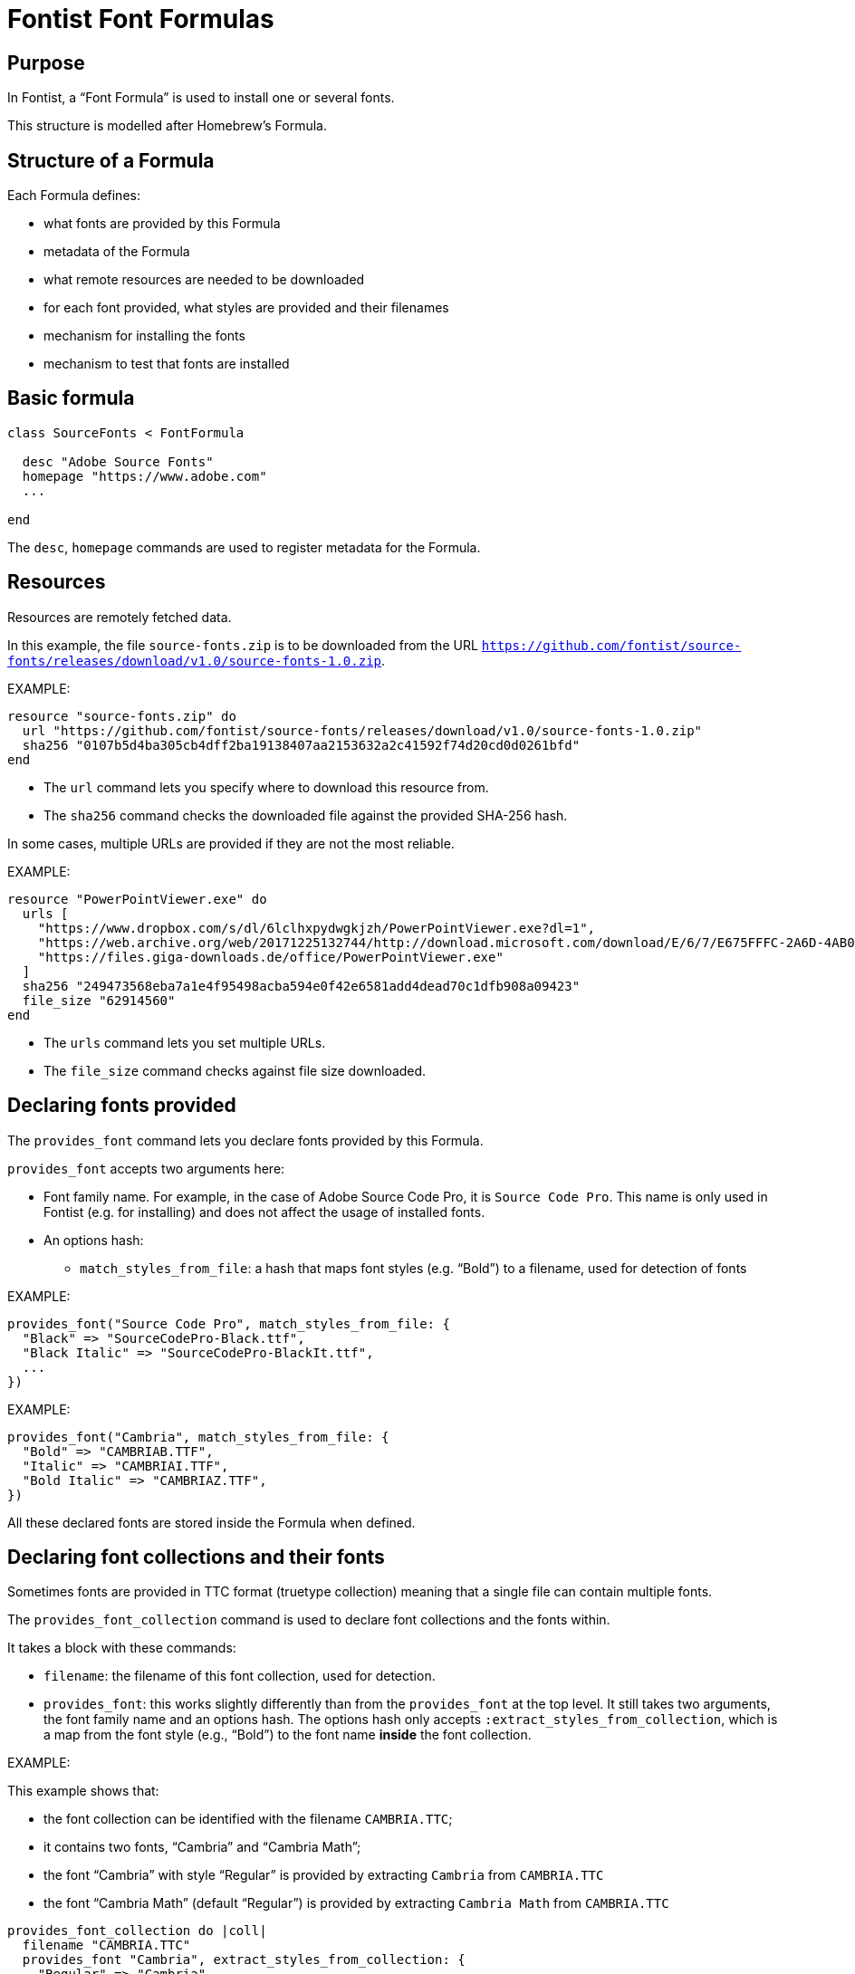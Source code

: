 = Fontist Font Formulas

== Purpose

In Fontist, a "`Font Formula`" is used to install one or several fonts.

This structure is modelled after Homebrew's Formula.

== Structure of a Formula

Each Formula defines:

* what fonts are provided by this Formula
* metadata of the Formula
* what remote resources are needed to be downloaded
* for each font provided, what styles are provided and their filenames
* mechanism for installing the fonts
* mechanism to test that fonts are installed

== Basic formula

[source,ruby]
----
class SourceFonts < FontFormula

  desc "Adobe Source Fonts"
  homepage "https://www.adobe.com"
  ...

end
----

The `desc`, `homepage` commands are used to register metadata for the Formula.

== Resources

Resources are remotely fetched data.

In this example, the file `source-fonts.zip` is to be downloaded from the URL
`https://github.com/fontist/source-fonts/releases/download/v1.0/source-fonts-1.0.zip`.

EXAMPLE:

[source,ruby]
----
resource "source-fonts.zip" do
  url "https://github.com/fontist/source-fonts/releases/download/v1.0/source-fonts-1.0.zip"
  sha256 "0107b5d4ba305cb4dff2ba19138407aa2153632a2c41592f74d20cd0d0261bfd"
end
----

* The `url` command lets you specify where to download this resource from.
* The `sha256` command checks the downloaded file against the provided SHA-256 hash.

In some cases, multiple URLs are provided if they are not the most reliable.

EXAMPLE:

[source,rb]
----
resource "PowerPointViewer.exe" do
  urls [
    "https://www.dropbox.com/s/dl/6lclhxpydwgkjzh/PowerPointViewer.exe?dl=1",
    "https://web.archive.org/web/20171225132744/http://download.microsoft.com/download/E/6/7/E675FFFC-2A6D-4AB0-B3EB-27C9F8C8F696/PowerPointViewer.exe",
    "https://files.giga-downloads.de/office/PowerPointViewer.exe"
  ]
  sha256 "249473568eba7a1e4f95498acba594e0f42e6581add4dead70c1dfb908a09423"
  file_size "62914560"
end
----

* The `urls` command lets you set multiple URLs.
* The `file_size` command checks against file size downloaded.


== Declaring fonts provided

The `provides_font` command lets you declare fonts provided
by this Formula.

`provides_font` accepts two arguments here:

* Font family name. For example, in the case of Adobe Source Code Pro, it is `Source Code Pro`. This name is only used in Fontist (e.g. for installing) and does not affect the usage of installed fonts.
* An options hash:

** `match_styles_from_file`: a hash that maps font styles (e.g. "`Bold`") to a filename, used for detection of fonts

EXAMPLE:

[source,ruby]
----
provides_font("Source Code Pro", match_styles_from_file: {
  "Black" => "SourceCodePro-Black.ttf",
  "Black Italic" => "SourceCodePro-BlackIt.ttf",
  ...
})
----

EXAMPLE:

[source,ruby]
----
provides_font("Cambria", match_styles_from_file: {
  "Bold" => "CAMBRIAB.TTF",
  "Italic" => "CAMBRIAI.TTF",
  "Bold Italic" => "CAMBRIAZ.TTF",
})
----

All these declared fonts are stored inside the Formula when defined.


== Declaring font collections and their fonts

Sometimes fonts are provided in TTC format (truetype collection)
meaning that a single file can contain multiple fonts.

The `provides_font_collection` command is used to declare font collections and
the fonts within.

It takes a block with these commands:

* `filename`: the filename of this font collection, used for detection.
* `provides_font`: this works slightly differently than from the `provides_font` at the top level. It still takes two arguments, the font family name and an options hash. The options hash only accepts `:extract_styles_from_collection`, which is a map from the font style (e.g., "`Bold`") to the font name *inside* the font collection.

EXAMPLE:

This example shows that:

* the font collection can be identified with the filename `CAMBRIA.TTC`;
* it contains two fonts, "`Cambria`" and "`Cambria Math`";
* the font "`Cambria`" with style "`Regular`" is provided by extracting `Cambria` from `CAMBRIA.TTC`
* the font "`Cambria Math`" (default "`Regular`") is provided by extracting `Cambria Math` from `CAMBRIA.TTC`

[source,ruby]
----
provides_font_collection do |coll|
  filename "CAMBRIA.TTC"
  provides_font "Cambria", extract_styles_from_collection: {
    "Regular" => "Cambria"
  }
  provides_font "Cambria Math"
end
----

All these declared fonts are stored inside the Formula when defined.


== Retrieving resources and extracting them

The defined `extract` method is used to retrieve and extract resources.

The `resource(filename)` method is used to retrieve the resource with
the given filename. It takes a block so that the resource can be directly used.

There are several methods of extracting archives, including:

* `cab_extract(filename)` which extracts `filename` as a CAB file;
* `unzip(filename)` which extracts `filename` as a ZIP file;

The `match_fonts(fontdir, font-family-name)` command is then used to *match* the fonts against
given file names. If the `fontdir` includes a file belonging to the font of `font-family-name`,
then Fontist knows that the file contains those fonts.

Once the extract method finishes, Fontist would have a full map of where each declared font
is located.

EXAMPLE:

[source,ruby]
----
def extract
  resource("source-fonts.zip") do |resource|
    zip_extract(resource) do |dir|
      match_fonts(dir, "Source Code Pro")
      ...
    end
  end
end
----


EXAMPLE:

[source,ruby]
----
def extract
  resource("PowerPointViewer.exe") do |resource|
    cab_extract(resource) do |dir|
      cab_extract(dir['ppviewer.cab']) do |fontdir|
        match_fonts(fontdir, "Calibri")
        match_fonts(fontdir, "Cambria")
        ...
      end
    end
  end
end
----


== Installation

The defined `install` method is used to install the fonts.

The `install_matched_fonts` method is then used to install matched fonts in a given directory.

Notice that some fonts don't need to be installed because they are bundled with the system (e.g., Arial with Windows and macOS, Cambria with Windows).

EXAMPLE:

[source,ruby]
----
def install
  case platform
  when :macos
    install_matched_fonts "$HOME/Library/Fonts/Microsoft"
  when :linux
    install_matched_fonts "/usr/share/fonts/truetype/microsoft"
  end
end
----

== Testing

Last but not least the `test do ... end` block enables you to test whether a font has been installed.

NOTE: The `assert_predicate` method comes from Homebrew, we probably should simplify this with real Ruby.

EXAMPLE:

[source,ruby]
----
test do
  case platform
  when :macos
    assert_predicate "$HOME/Library/Fonts/Microsoft/tahoma.ttf", :exist?
  when :linux
    assert_predicate "/usr/share/fonts/truetype/microsoft/tahoma.ttf", :exist?
  end
end
----


